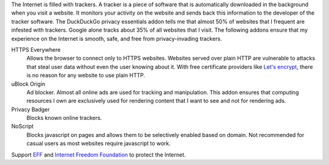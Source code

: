 The Internet is filled with trackers. A tracker is a piece of
software that is automatically downloaded in the background when
you visit a website. It monitors your activity on the website and
sends back this information to the developer of the tracker
software. The DuckDuckGo privacy essentials addon tells me that
almost 50% of websites that I frequent are infested with
trackers. Google alone tracks about 35% of all websites that I
visit. The following addons ensure that my experience on the
Internet is smooth, safe, and free from privacy-invading
trackers.

HTTPS Everywhere
    Allows the browser to connect only to HTTPS websites.
    Websites served over plain HTTP are vulnerable to attacks
    that steal user data without even the user knowing about it.
    With free certificate providers like `Let's encrypt
    <https://letsencrypt.org/>`_, there is no reason for any
    website to use plain HTTP.

uBlock Origin
    Ad blocker. Almost all online ads are used for tracking and
    manipulation. This addon ensures that computing resources I
    own are exclusively used for rendering content that I want to
    see and not for rendering ads.

Privacy Badger
   Blocks known online trackers.

NoScript
   Blocks javascript on pages and allows them to be selectively
   enabled based on domain. Not recommended for casual users as
   most websites require javascript to work.

Support `EFF <https://www.eff.org>`_ and `Internet Freedom
Foundation <https://internetfreedom.in/>`_ to protect the
Internet.
